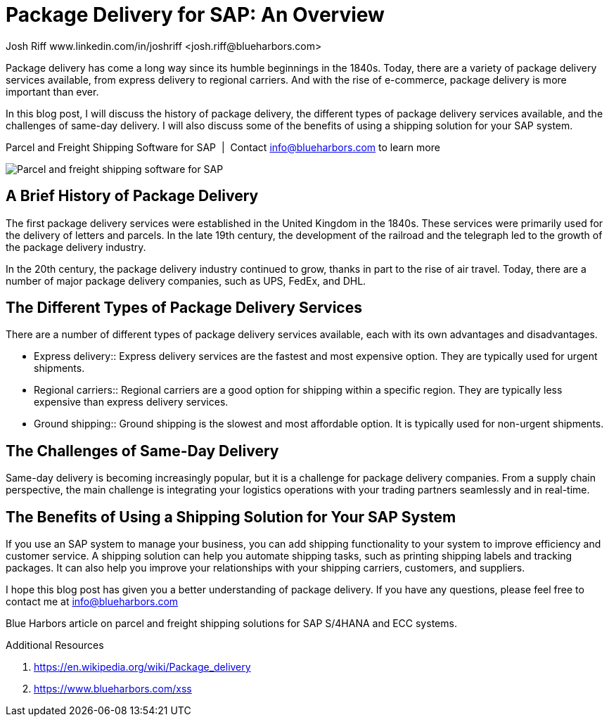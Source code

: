 = Package Delivery for SAP: An Overview
Josh Riff www.linkedin.com/in/joshriff <josh.riff@blueharbors.com>
:showtitle:
:page-navtitle: Modern Package Delivery
:page-description: Shipping software for SAP provides logistics infrastructure for a Seamless Supply Chain
:page-copyright: Common Commons license BY-NC-ND
:page-root: ../../../
:imagesdir: ../assets
:data-uri: // Embed images directly into the document by setting the data-uri document attribute.
:homepage: https://erp-parcel-shipping-extension.com/

+++
<script type="application/ld+json">
{
   "@context": "https://schema.org/",
      "@type": "BlogPosting",
      "@id": "https://erp-parcel-shipping-extension.com/2024/01/09/parcel-shipping-history.html/#BlogPosting",
      "mainEntityOfPage": "https://erp-parcel-shipping-extension.com/2024/01/09/parcel-shipping-history.html",
      "headline": "Package Delivery for SAP: A Modern Guide",
      "name": "Package Delivery for SAP: A Modern Guide",
      "description": "In this blog post, I will discuss the history of package delivery, the different types of package delivery services available, and the challenges of same-day delivery. I will also discuss some of the benefits of using a shipping solution for your SAP system.",
      "datePublished": "2024-01-09T08:00:00+05:00",
      "dateModified": "2024-01-09T09:00:00+05:00",
      "inLanguage": "en-US",
      "author": {
         "@type": "Person",
         "@id": "https://www.linkedin.com/in/joshriff#Person",
         "name": "Josh Riff",
         "url": "https://www.linkedin.com/in/joshriff"
      },
      "copyrightHolder": {
         "@id": "https://www.linkedin.com/in/joshriff#Person"
      },
      "copyrightYear": "2023",
      "image": [
         "https://blueharbors.com/xss/assets/img/xss/1x1/truck-08.jpg",
      "https://blueharbors.com/xss/assets/img/xss/4x3/truck-08.jpg",
      "https://blueharbors.com/xss/assets/img/xss/16x9/truck-08.jpg"
      ],
      "url": "https://erp-parcel-shipping-extension.com",
      "isPartOf": {
         "@type" : "Blog",
         "@id": "https://erp-parcel-shipping-extension.com/",
         "name": "Parcel and Freight Shipping Software for SAP",
         "publisher": {
            "@id": "https://www.linkedin.com/in/joshriff#Person"
         }
      },
      "isBasedOn": {
         "@type": "CreativeWork",
         "name": "Package delivery",
         "publisher": "Wikipedia.org",
         "url": "https://en.wikipedia.org/wiki/Package_delivery"
      },
      "sameAs": [
         "http://www.productontology.org/id/SAP_ERP",
      "http://www.productontology.org/id/SAP_EWM",
      "http://www.productontology.org/id/Freight_transport",
      "http://www.productontology.org/id/Transportation_management_system",
      "http://www.productontology.org/id/Parcel_(package)",
      "http://www.productontology.org/id/Package_delivery",
      "https://www.fedex.com",
      "https://www.ups.com",
      "https://www.sap.com"
      ], 
      "genre":["shipping software","logistics software","supply chain software"],
      "keywords": [
         "SAP shipping",
      "SAP logistics",
      "Parcel carriers",
      "Shipping software for SAP"
      ]
}
</script>
+++

Package delivery has come a long way since its humble beginnings in the 1840s. Today, there are a variety of package delivery services available, from express delivery to regional carriers. And with the rise of e-commerce, package delivery is more important than ever.

In this blog post, I will discuss the history of package delivery, the different types of package delivery services available, and the challenges of same-day delivery. I will also discuss some of the benefits of using a shipping solution for your SAP system.

.Parcel and Freight Shipping Software for SAP{nbsp}{nbsp}|{nbsp}{nbsp}Contact info@blueharbors.com to learn more
image:trucks/truck-08.jpg[Parcel and freight shipping software for SAP]


== A Brief History of Package Delivery

The first package delivery services were established in the United Kingdom in the 1840s. These services were primarily used for the delivery of letters and parcels. In the late 19th century, the development of the railroad and the telegraph led to the growth of the package delivery industry.

In the 20th century, the package delivery industry continued to grow, thanks in part to the rise of air travel. Today, there are a number of major package delivery companies, such as UPS, FedEx, and DHL.

== The Different Types of Package Delivery Services

There are a number of different types of package delivery services available, each with its own advantages and disadvantages.

[horizontal]
* Express delivery:: Express delivery services are the fastest and most expensive option. They are typically used for urgent shipments.

* Regional carriers:: Regional carriers are a good option for shipping within a specific region. They are typically less expensive than express delivery services.

* Ground shipping:: Ground shipping is the slowest and most affordable option. It is typically used for non-urgent shipments.

== The Challenges of Same-Day Delivery

Same-day delivery is becoming increasingly popular, but it is a challenge for package delivery companies. From a supply chain perspective, the main challenge is integrating your logistics operations with your trading partners seamlessly and in real-time.

== The Benefits of Using a Shipping Solution for Your SAP System

If you use an SAP system to manage your business, you can add shipping functionality to your system to improve efficiency and customer service. A shipping solution can help you automate shipping tasks, such as printing shipping labels and tracking packages. It can also help you improve your relationships with your shipping carriers, customers, and suppliers.

I hope this blog post has given you a better understanding of package delivery. If you have any questions, please feel free to contact me at info@blueharbors.com

Blue Harbors article on parcel and freight shipping solutions for SAP S/4HANA and ECC systems.


Additional Resources

. https://en.wikipedia.org/wiki/Package_delivery

. https://www.blueharbors.com/xss
